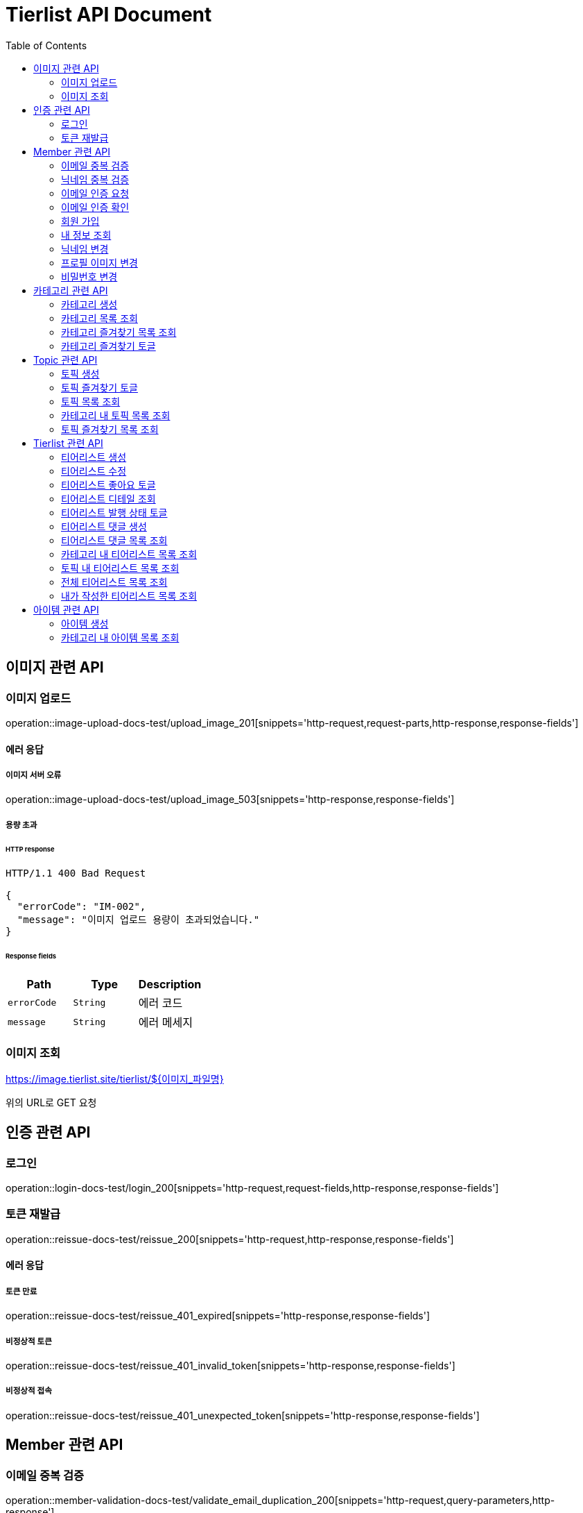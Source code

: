 = Tierlist API Document
:doctype: book
:icons: font
:source-highlighter: highlightjs
:toc: left
:toclevels: 2

== 이미지 관련 API

=== 이미지 업로드

operation::image-upload-docs-test/upload_image_201[snippets='http-request,request-parts,http-response,response-fields']

==== 에러 응답

===== 이미지 서버 오류

operation::image-upload-docs-test/upload_image_503[snippets='http-response,response-fields']

===== 용량 초과

====== HTTP response

[source,http,options="nowrap"]
----
HTTP/1.1 400 Bad Request

{
  "errorCode": "IM-002",
  "message": "이미지 업로드 용량이 초과되었습니다."
}
----

====== Response fields

|===
|Path|Type|Description

|`+errorCode+`
|`+String+`
|에러 코드

|`+message+`
|`+String+`
|에러 메세지

|===

=== 이미지 조회

https://image.tierlist.site/tierlist/${이미지_파일명}

위의 URL로 GET 요청

== 인증 관련 API

=== 로그인

operation::login-docs-test/login_200[snippets='http-request,request-fields,http-response,response-fields']

=== 토큰 재발급

operation::reissue-docs-test/reissue_200[snippets='http-request,http-response,response-fields']

==== 에러 응답

===== 토큰 만료

operation::reissue-docs-test/reissue_401_expired[snippets='http-response,response-fields']

===== 비정상적 토큰

operation::reissue-docs-test/reissue_401_invalid_token[snippets='http-response,response-fields']

===== 비정상적 접속

operation::reissue-docs-test/reissue_401_unexpected_token[snippets='http-response,response-fields']

== Member 관련 API

=== 이메일 중복 검증

operation::member-validation-docs-test/validate_email_duplication_200[snippets='http-request,query-parameters,http-response']

==== 에러 응답

===== 이메일 중복 시

operation::member-validation-docs-test/validate_email_duplication_409[snippets='http-response,response-fields']

===== 이메일 형식 불만족

operation::member-validation-docs-test/validate_email_duplication_400[snippets='http-response,response-fields']

=== 닉네임 중복 검증

operation::member-validation-docs-test/validate_nickname_duplication_200[snippets='http-request,query-parameters,http-response']

==== 에러 응답

===== 닉네임 중복 시

operation::member-validation-docs-test/validate_nickname_duplication_409[snippets='http-response,response-fields']

===== 닉네임 형식 불만족

operation::member-validation-docs-test/validate_nickname_duplication_400[snippets='http-response,response-fields']

=== 이메일 인증 요청

operation::email-verification-docs-test/request_email_verification_200[snippets='http-request,request-fields,http-response']

==== 에러 응답

===== 이메일 형식 불일치 시

operation::email-verification-docs-test/request_email_verification_400[snippets='http-response,response-fields']

=== 이메일 인증 확인

operation::email-verification-docs-test/confirm_email_verification_200[snippets='http-request,request-fields,http-response']

==== 에러 응답

===== 코드 불일치 시

operation::email-verification-docs-test/confirm_email_verification_404[snippets='http-response']

===== 형식 불일치 시

operation::email-verification-docs-test/confirm_email_verification_400[snippets='http-response,response-fields']

=== 회원 가입

operation::member-signup-docs-test/signup_201[snippets='http-request,request-fields,http-response,response-headers']

==== 에러 응답

===== 이메일 인증 코드 불일치 시

operation::member-signup-docs-test/signup_400_invalid_verification_code[snippets='http-response,response-fields']

===== 요청 값 요구 조건 불만족 시

operation::member-signup-docs-test/signup_400_invalid_request_value[snippets='http-response,response-fields']

=== 내 정보 조회

operation::member-information-docs-test/get_own_information_200[snippets='http-request,request-headers,http-response,response-fields']

=== 닉네임 변경

operation::member-information-docs-test/change_member_nickname_200[snippets='http-request,request-headers,request-fields,http-response']

==== 에러 응답

===== 닉네임 중복 시

operation::member-information-docs-test/change_member_nickname_409[snippets='http-response,response-fields']

===== 요청 값 요구 조건 불만족 시

operation::member-information-docs-test/change_member_nickname_400[snippets='http-response,response-fields']

=== 프로필 이미지 변경

operation::member-information-docs-test/change_member_profile_image_200[snippets='http-request,request-headers,request-fields,http-response']

=== 비밀번호 변경

operation::member-information-docs-test/change_member_password_200[snippets='http-request,request-headers,request-fields,http-response']

==== 에러 응답

===== 기존 비밀번호 불일치 시

operation::member-information-docs-test/change_member_password_401[snippets='http-response,response-fields']

===== 새로운 패스워드가 요구조건 불만족 시

operation::member-information-docs-test/change_member_password_400[snippets='http-response,response-fields']

== 카테고리 관련 API

=== 카테고리 생성

operation::category-create-docs-test/create_category_201[snippets='http-request,request-headers,request-fields,http-response,response-headers']

==== 에러 응답

===== 카테고리 이름 중복 시

operation::category-create-docs-test/create_category_409[snippets='http-response,response-fields']

===== 카테고리 이름 요구조건 불일치 시

operation::category-create-docs-test/create_category_400[snippets='http-response,response-fields']

=== 카테고리 목록 조회

operation::category-read-docs-test/read_category_200[snippets='http-request,request-headers,query-parameters,http-response,response-fields']

=== 카테고리 즐겨찾기 목록 조회

operation::category-read-docs-test/read_favorite_category_200[snippets='http-request,request-headers,query-parameters,http-response,response-fields']

=== 카테고리 즐겨찾기 토글

operation::category-favorite-docs-test/toggle_category_favorite_200[snippets='http-request,request-headers,path-parameters,http-response']

==== 에러 응답

===== 카테고리가 존재하지 않을 시

operation::category-favorite-docs-test/toggle_category_favorite_404[snippets='http-response,response-fields']

== Topic 관련 API

=== 토픽 생성

operation::topic-create-docs-test/create_topic_201[snippets='http-request,request-headers,request-fields,http-response']

==== 에러 응답

===== 카테고리가 존재하지 않을 시

operation::topic-create-docs-test/create_category_404_category_not_exist[snippets='http-response,response-fields']

===== 토픽 이름 중복 시

operation::topic-create-docs-test/create_category_409_topic_name_duplication[snippets='http-response,response-fields']

===== 토픽 이름 요구조건 불일치 시

operation::topic-create-docs-test/create_category_400[snippets='http-response,response-fields']

=== 토픽 즐겨찾기 토글

operation::topic-favorite-docs-test/toggle_topic_favorite_200[snippets='http-request,request-headers,path-parameters,http-response']

==== 에러 응답

===== 토픽이 존재하지 않을 시

operation::topic-favorite-docs-test/toggle_topic_favorite_404[snippets='http-response,response-fields']

=== 토픽 목록 조회

operation::topic-read-docs-test/read_topic_200[snippets='http-request,request-headers,query-parameters,http-response,response-fields']

=== 카테고리 내 토픽 목록 조회

operation::topic-read-docs-test/read_topic_of_category_200[snippets='http-request,path-parameters,request-headers,query-parameters,http-response,response-fields']

==== 에러 응답

===== 카테고리가 존재하지 않을 시

operation::topic-read-docs-test/read_topic_of_category_404[snippets='http-response,response-fields']

=== 토픽 즐겨찾기 목록 조회

operation::topic-read-docs-test/read_favorite_topic_200[snippets='http-request,request-headers,query-parameters,http-response,response-fields']

== Tierlist 관련 API

=== 티어리스트 생성

operation::tierlist-create-docs-test/create_tierlist_201[snippets='http-request,request-headers,request-fields,http-response']

==== 에러 응답

===== 토픽이 존재하지 않을 시

operation::tierlist-create-docs-test/create_tierlist_404[snippets='http-response,response-fields']

===== 티어리스트 제목 요구조건 불일치 시

operation::tierlist-create-docs-test/create_tierlist_400[snippets='http-response,response-fields']

=== 티어리스트 수정

operation::tierlist-edit-docs-test/edit_tierlist_200[snippets='http-request,request-headers,path-parameters,request-fields,http-response']

==== 에러 응답

===== 해당 티어리스트가 존재하지 않을 시

operation::tierlist-edit-docs-test/edit_tierlist_404[snippets='http-response,response-fields']

===== 요청 요구조건 불만족 시

operation::tierlist-edit-docs-test/edit_tierlist_400[snippets='http-response,response-fields']

=== 티어리스트 좋아요 토글

operation::tierlist-like-docs-test/toggle_tierlist_like_200[snippets='http-request,request-headers,path-parameters,http-response']

==== 에러 응답

===== 티어리스트가 존재하지 않을 시

operation::tierlist-like-docs-test/toggle_tierlist_like_404[snippets='http-response,response-fields']

=== 티어리스트 디테일 조회

operation::tierlist-read-docs-test/read_tierlist_detail_200[snippets='http-request,request-headers,path-parameters,http-response,response-fields']

==== 에러 응답

===== 해당 티어리스트가 존재하지 않을 시

operation::tierlist-read-docs-test/read_tierlist_detail_404[snippets='http-response,response-fields']

===== 내가 작성하지 않은 티어리스트가 UNPUBLISH 상태일 시

operation::tierlist-read-docs-test/read_tierlist_detail_403[snippets='http-response,response-fields']

=== 티어리스트 발행 상태 토글

operation::tierlist-publish-docs-test/toggle_tierlist_publish_200[snippets='http-request,request-headers,path-parameters,http-response']

==== 에러 응답

===== 티어리스트가 존재하지 않을 시

operation::tierlist-publish-docs-test/toggle_tierlist_like_404[snippets='http-response,response-fields']

===== 자신이 작성한 티어리스트가 아닐 시

operation::tierlist-publish-docs-test/toggle_tierlist_like_403[snippets='http-response,response-fields']

=== 티어리스트 댓글 생성

operation::tierlist-comment-docs-test/create_tierlist_comment_201[snippets='http-request,request-headers,request-fields,http-response']

==== 에러 응답

===== 티어리스트가 존재하지 않을 시

operation::tierlist-comment-docs-test/create_tierlist_comment_404_tierlist[snippets='http-response,response-fields']

===== 상위 댓글이 존재하지 않을 시

operation::tierlist-comment-docs-test/create_tierlist_comment_404_comment[snippets='http-response,response-fields']

===== 티어리스트가 PUBLISH 상태가 아닐 때

operation::tierlist-comment-docs-test/create_tierlist_comment_403_not_published[snippets='http-response,response-fields']

===== 댓글 내용이 공백일 시

operation::tierlist-comment-docs-test/create_tierlist_comment_400_content_not_blank[snippets='http-response,response-fields']

=== 티어리스트 댓글 목록 조회

operation::tierlist-comment-docs-test/get_tierlist_comments_200[snippets='http-request,request-headers,query-parameters,http-response,response-fields']

==== 에러 응답

===== 해당 티어리스트가 존재하지 않을 시

operation::tierlist-comment-docs-test/get_tierlist_comments_404[snippets='http-response,response-fields']

=== 카테고리 내 티어리스트 목록 조회

operation::tierlist-read-docs-test/read_tierlists_of_category_200[snippets='http-request,path-parameters,request-headers,query-parameters,http-response,response-fields']

==== 에러 응답

===== 카테고리가 존재하지 않을 시

operation::tierlist-read-docs-test/read_tierlists_of_category_404[snippets='http-response,response-fields']

=== 토픽 내 티어리스트 목록 조회

operation::tierlist-read-docs-test/read_tierlists_of_topic_200[snippets='http-request,path-parameters,request-headers,query-parameters,http-response,response-fields']

==== 에러 응답

===== 토픽이 존재하지 않을 시

operation::tierlist-read-docs-test/read_tierlists_of_topic_404[snippets='http-response,response-fields']

=== 전체 티어리스트 목록 조회

operation::tierlist-read-docs-test/read_tierlists_200[snippets='http-request,request-headers,query-parameters,http-response,response-fields']

=== 내가 작성한 티어리스트 목록 조회

operation::tierlist-read-docs-test/read_tierlists_my_200[snippets='http-request,request-headers,query-parameters,http-response,response-fields']

== 아이템 관련 API

=== 아이템 생성

operation::item-create-docs-test/create_item_201[snippets='http-request,request-headers,request-fields,http-response']

==== 에러 응답

===== 카테고리가 존재하지 않을 시

operation::item-create-docs-test/create_item_404_category_not_exist[snippets='http-response,response-fields']

===== 카테고리 내 아이템 이름 중복 시

operation::item-create-docs-test/create_item_409_item_name_duplication[snippets='http-response,response-fields']

===== 아이템 이름 요구조건 불일치 시

operation::item-create-docs-test/create_item_400_invalid_input[snippets='http-response,response-fields']

=== 카테고리 내 아이템 목록 조회

operation::item-read-docs-test/read_item_of_category_200[snippets='http-request,path-parameters,request-headers,query-parameters,http-response,response-fields']

==== 에러 응답

===== 카테고리가 존재하지 않을 시

operation::item-read-docs-test/read_item_of_category_404[snippets='http-response,response-fields']
